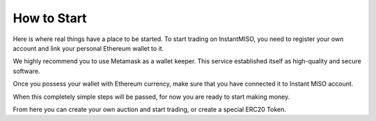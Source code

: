 .. _how_to_start:

How to Start
============

Here is where real things have a place to be started. To start trading on InstantMISO, you need to register your own account and link your personal Ethereum wallet to it. 


We highly recommend you to use Metamask as a wallet keeper. This service established itself as high-quality and secure software.

Once you possess your wallet with Ethereum currency, make sure that you have connected it to Instant MISO account.

When this completely simple steps will be passed, for now you are ready to start making money.

From here you can create your own auction and start trading, or create a special ERC20 Token.
